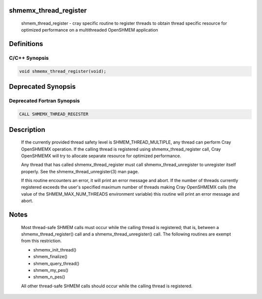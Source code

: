 shmemx_thread_register
======================

   shmem_thread_register - cray specific routine to register threads to
   obtain thread specific resource for optimized performance on a multithreaded
   OpenSHMEM application

Definitions
===========

C/C++ Synopsis
--------------

.. code:: bash

   void shmemx_thread_register(void);

Deprecated Synopsis
===================

Deprecated Fortran Synopsis
---------------------------

.. code:: bash

   CALL SHMEMX_THREAD_REGISTER

Description
===========

   If the currently provided thread safety level is SHMEM_THREAD_MULTIPLE, any
   thread can perform Cray OpenSHMEMX operation. If the calling thread is
   registered using shmemx_thread_register call, Cray OpenSHMEMX will try to
   allocate separate resource for optimized performance.

   Any thread that has called shmemx_thread_register must call
   shmemx_thread_unregister to unregister itself properly. See the
   shmemx_thread_unregister(3) man page.

   If this routine encounters an error, it will print an error message and
   abort. If the number of threads currently registered exceeds the user's
   specified maximum number of threads making Cray OpenSHMEMX calls (the value
   of the SHMEM_MAX_NUM_THREADS environment variable) this routine
   will print an error message and abort.

Notes
=====

   Most thread-safe SHMEM calls must occur while the calling thread is
   registered; that is, between a shmemx_thread_register() call and a
   shmemx_thread_unregister() call. The following routines are exempt
   from this restriction.

   -   shmemx_init_thread()
   -   shmem_finalize()
   -   shmem_query_thread()
   -   shmem_my_pes()
   -   shmem_n_pes()

   All other thread-safe SHMEM calls should occur while the calling thread
   is registered.
